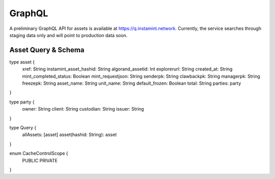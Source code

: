 GraphQL
===================================
A preliminary GraphQL API for assets is available at https://q.instamint.network. Currently, the service searches through staging data only and will point to production data soon.

Asset Query & Schema
-------------------
type asset {
  xref: String
  instamint_asset_hashid: String
  algorand_assetid: Int
  explorerurl: String
  created_at: String
  mint_completed_status: Boolean
  mint_requestjson: String
  senderpk: String
  clawbackpk: String
  managerpk: String
  freezepk: String
  asset_name: String
  unit_name: String
  default_frozen: Boolean
  total: String
  parties: party
}

type party {
  owner: String
  client: String
  custodian: String
  issuer: String
}

type Query {
  allAssets: [asset]
  asset(hashid: String): asset
}

enum CacheControlScope {
  PUBLIC
  PRIVATE
}


